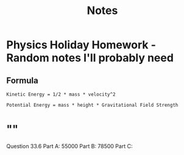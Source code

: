 #+TITLE: Notes

* Physics Holiday Homework - Random notes I'll probably need

** Formula
#+begin_example
Kinetic Energy = 1/2 * mass * velocity^2

Potential Energy = mass * height * Gravitational Field Strength
#+end_example

* ""
Question 33.6
Part A: 55000
Part B: 78500
Part C:
